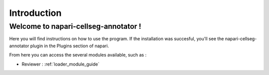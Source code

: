 Introduction
===================

Welcome to napari-cellseg-annotator !
--------------------------------------------

Here you will find instructions on how to use the program.
If the installation was succesful, you'll see the napari-cellseg-annotator plugin
in the Plugins section of napari.

From here you can access the several modules available, such as :

* Reviewer : :ref:`loader_module_guide`
